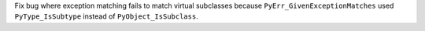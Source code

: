 Fix bug where exception matching fails to match virtual subclasses because
``PyErr_GivenExceptionMatches`` used ``PyType_IsSubtype`` instead of
``PyObject_IsSubclass``.
